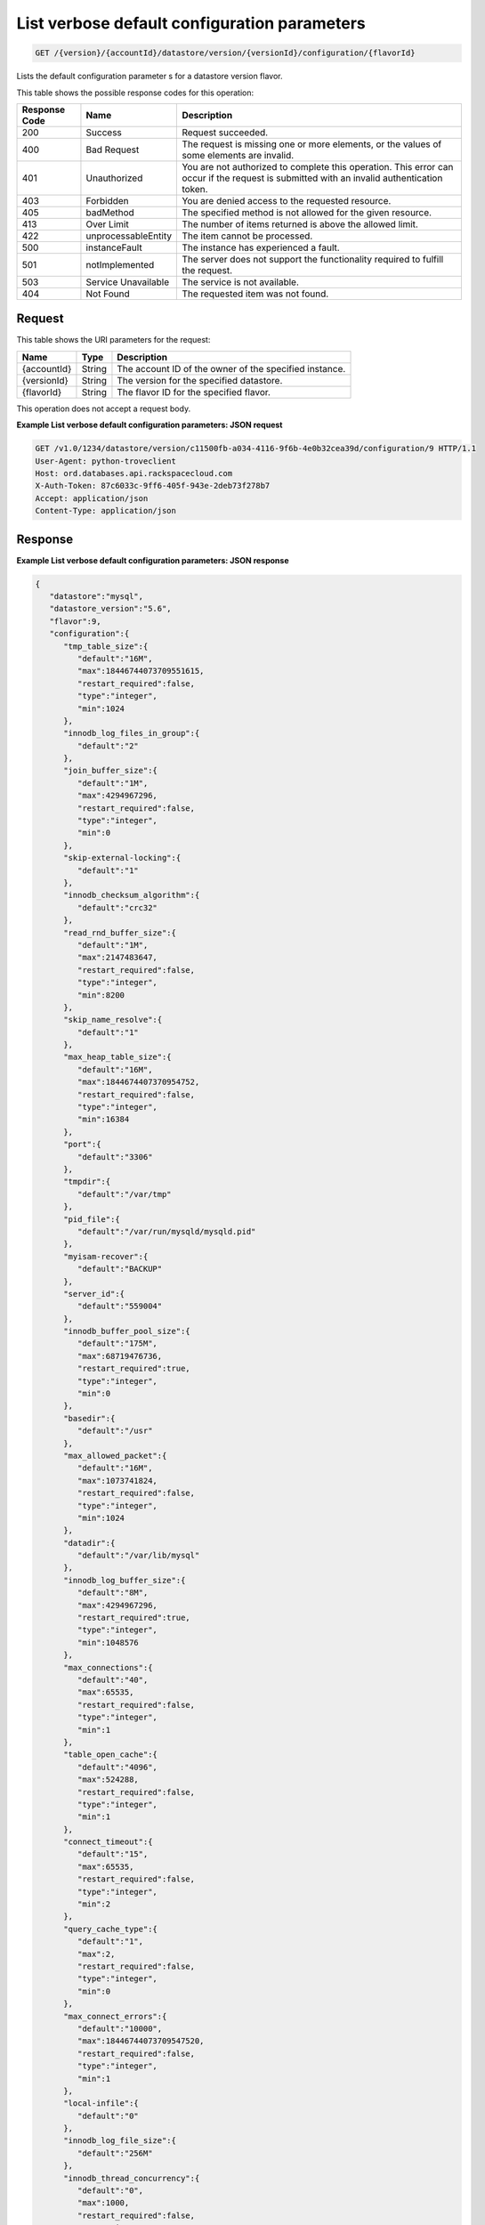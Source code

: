 
.. THIS OUTPUT IS GENERATED FROM THE WADL. DO NOT EDIT.

List verbose default configuration parameters
^^^^^^^^^^^^^^^^^^^^^^^^^^^^^^^^^^^^^^^^^^^^^^^^^^^^^^^^^^^^^^^^^^^^^^^^^^^^^^^^

.. code::

    GET /{version}/{accountId}/datastore/version/{versionId}/configuration/{flavorId}

Lists the default configuration parameter s for a datastore version flavor.



This table shows the possible response codes for this operation:


+--------------------------+-------------------------+-------------------------+
|Response Code             |Name                     |Description              |
+==========================+=========================+=========================+
|200                       |Success                  |Request succeeded.       |
+--------------------------+-------------------------+-------------------------+
|400                       |Bad Request              |The request is missing   |
|                          |                         |one or more elements, or |
|                          |                         |the values of some       |
|                          |                         |elements are invalid.    |
+--------------------------+-------------------------+-------------------------+
|401                       |Unauthorized             |You are not authorized   |
|                          |                         |to complete this         |
|                          |                         |operation. This error    |
|                          |                         |can occur if the request |
|                          |                         |is submitted with an     |
|                          |                         |invalid authentication   |
|                          |                         |token.                   |
+--------------------------+-------------------------+-------------------------+
|403                       |Forbidden                |You are denied access to |
|                          |                         |the requested resource.  |
+--------------------------+-------------------------+-------------------------+
|405                       |badMethod                |The specified method is  |
|                          |                         |not allowed for the      |
|                          |                         |given resource.          |
+--------------------------+-------------------------+-------------------------+
|413                       |Over Limit               |The number of items      |
|                          |                         |returned is above the    |
|                          |                         |allowed limit.           |
+--------------------------+-------------------------+-------------------------+
|422                       |unprocessableEntity      |The item cannot be       |
|                          |                         |processed.               |
+--------------------------+-------------------------+-------------------------+
|500                       |instanceFault            |The instance has         |
|                          |                         |experienced a fault.     |
+--------------------------+-------------------------+-------------------------+
|501                       |notImplemented           |The server does not      |
|                          |                         |support the              |
|                          |                         |functionality required   |
|                          |                         |to fulfill the request.  |
+--------------------------+-------------------------+-------------------------+
|503                       |Service Unavailable      |The service is not       |
|                          |                         |available.               |
+--------------------------+-------------------------+-------------------------+
|404                       |Not Found                |The requested item was   |
|                          |                         |not found.               |
+--------------------------+-------------------------+-------------------------+


Request
""""""""""""""""




This table shows the URI parameters for the request:

+--------------------------+-------------------------+-------------------------+
|Name                      |Type                     |Description              |
+==========================+=========================+=========================+
|{accountId}               |String                   |The account ID of the    |
|                          |                         |owner of the specified   |
|                          |                         |instance.                |
+--------------------------+-------------------------+-------------------------+
|{versionId}               |String                   |The version for the      |
|                          |                         |specified datastore.     |
+--------------------------+-------------------------+-------------------------+
|{flavorId}                |String                   |The flavor ID for the    |
|                          |                         |specified flavor.        |
+--------------------------+-------------------------+-------------------------+





This operation does not accept a request body.




**Example List verbose default configuration parameters: JSON request**


.. code::

    GET /v1.0/1234/datastore/version/c11500fb-a034-4116-9f6b-4e0b32cea39d/configuration/9 HTTP/1.1
    User-Agent: python-troveclient
    Host: ord.databases.api.rackspacecloud.com
    X-Auth-Token: 87c6033c-9ff6-405f-943e-2deb73f278b7
    Accept: application/json
    Content-Type: application/json
    


Response
""""""""""""""""







**Example List verbose default configuration parameters: JSON response**


.. code::

    {  
       "datastore":"mysql",
       "datastore_version":"5.6",
       "flavor":9,
       "configuration":{  
          "tmp_table_size":{  
             "default":"16M",
             "max":18446744073709551615,
             "restart_required":false,
             "type":"integer",
             "min":1024
          },
          "innodb_log_files_in_group":{  
             "default":"2"
          },
          "join_buffer_size":{  
             "default":"1M",
             "max":4294967296,
             "restart_required":false,
             "type":"integer",
             "min":0
          },
          "skip-external-locking":{  
             "default":"1"
          },
          "innodb_checksum_algorithm":{  
             "default":"crc32"
          },
          "read_rnd_buffer_size":{  
             "default":"1M",
             "max":2147483647,
             "restart_required":false,
             "type":"integer",
             "min":8200
          },
          "skip_name_resolve":{  
             "default":"1"
          },
          "max_heap_table_size":{  
             "default":"16M",
             "max":1844674407370954752,
             "restart_required":false,
             "type":"integer",
             "min":16384
          },
          "port":{  
             "default":"3306"
          },
          "tmpdir":{  
             "default":"/var/tmp"
          },
          "pid_file":{  
             "default":"/var/run/mysqld/mysqld.pid"
          },
          "myisam-recover":{  
             "default":"BACKUP"
          },
          "server_id":{  
             "default":"559004"
          },
          "innodb_buffer_pool_size":{  
             "default":"175M",
             "max":68719476736,
             "restart_required":true,
             "type":"integer",
             "min":0
          },
          "basedir":{  
             "default":"/usr"
          },
          "max_allowed_packet":{  
             "default":"16M",
             "max":1073741824,
             "restart_required":false,
             "type":"integer",
             "min":1024
          },
          "datadir":{  
             "default":"/var/lib/mysql"
          },
          "innodb_log_buffer_size":{  
             "default":"8M",
             "max":4294967296,
             "restart_required":true,
             "type":"integer",
             "min":1048576
          },
          "max_connections":{  
             "default":"40",
             "max":65535,
             "restart_required":false,
             "type":"integer",
             "min":1
          },
          "table_open_cache":{  
             "default":"4096",
             "max":524288,
             "restart_required":false,
             "type":"integer",
             "min":1
          },
          "connect_timeout":{  
             "default":"15",
             "max":65535,
             "restart_required":false,
             "type":"integer",
             "min":2
          },
          "query_cache_type":{  
             "default":"1",
             "max":2,
             "restart_required":false,
             "type":"integer",
             "min":0
          },
          "max_connect_errors":{  
             "default":"10000",
             "max":18446744073709547520,
             "restart_required":false,
             "type":"integer",
             "min":1
          },
          "local-infile":{  
             "default":"0"
          },
          "innodb_log_file_size":{  
             "default":"256M"
          },
          "innodb_thread_concurrency":{  
             "default":"0",
             "max":1000,
             "restart_required":false,
             "type":"integer",
             "min":0
          },
          "thread_stack":{  
             "default":"192K",
             "max":18446744073709547520,
             "restart_required":false,
             "type":"integer",
             "min":131072
          },
          "query_cache_limit":{  
             "default":"1M",
             "max":18446744073709547520,
             "restart_required":false,
             "type":"integer",
             "min":0
          },
          "wait_timeout":{  
             "default":"3600",
             "max":31536000,
             "restart_required":false,
             "type":"integer",
             "min":1
          },
          "user":{  
             "default":"mysql"
          },
          "query_cache_size":{  
             "default":"8M",
             "max":18446744073709547520,
             "restart_required":false,
             "type":"integer",
             "min":0
          },
          "innodb_data_file_path":{  
             "default":"ibdata1:10M:autoextend"
          },
          "performance_schema":{  
             "default":"off"
          },
          "default_storage_engine":{  
             "default":"innodb"
          },
          "log-error":{  
             "default":"/var/log/mysql/mysqld.log"
          },
          "sort_buffer_size":{  
             "default":"256K",
             "max":18446744073709547520,
             "restart_required":false,
             "type":"integer",
             "min":32768
          },
          "innodb_buffer_pool_instances":{  
             "default":"1"
          },
          "read_buffer_size":{  
             "default":"256K",
             "max":2147479552,
             "restart_required":false,
             "type":"integer",
             "min":8200
          },
          "open_files_limit":{  
             "default":"8192"
          },
          "innodb_io_capacity":{  
             "default":"200"
          },
          "innodb_file_per_table":{  
             "default":"1",
             "max":1,
             "restart_required":true,
             "type":"integer",
             "min":0
          },
          "innodb_open_files":{  
             "default":"8192",
             "max":4294967296,
             "restart_required":true,
             "type":"integer",
             "min":10
          },
          "key_buffer_size":{  
             "default":"50M",
             "max":4294967296,
             "restart_required":false,
             "type":"integer",
             "min":0
          },
          "innodb_io_capacity_max":{  
             "default":"400               # 2 x innodb_io_capacity"
          }
       }
    }
    
    


